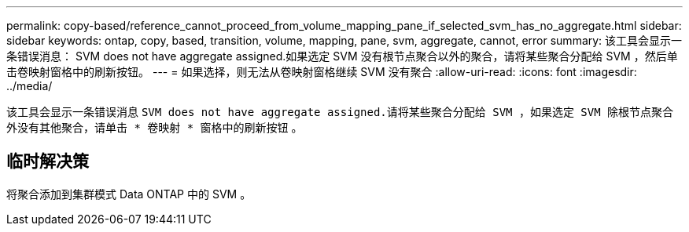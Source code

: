 ---
permalink: copy-based/reference_cannot_proceed_from_volume_mapping_pane_if_selected_svm_has_no_aggregate.html 
sidebar: sidebar 
keywords: ontap, copy, based, transition, volume, mapping, pane, svm, aggregate, cannot, error 
summary: 该工具会显示一条错误消息： SVM does not have aggregate assigned.如果选定 SVM 没有根节点聚合以外的聚合，请将某些聚合分配给 SVM ，然后单击卷映射窗格中的刷新按钮。 
---
= 如果选择，则无法从卷映射窗格继续 SVM 没有聚合
:allow-uri-read: 
:icons: font
:imagesdir: ../media/


[role="lead"]
该工具会显示一条错误消息 `SVM does not have aggregate assigned.请将某些聚合分配给 SVM ，如果选定 SVM 除根节点聚合外没有其他聚合，请单击 * 卷映射 * 窗格中的刷新按钮` 。



== 临时解决策

将聚合添加到集群模式 Data ONTAP 中的 SVM 。
